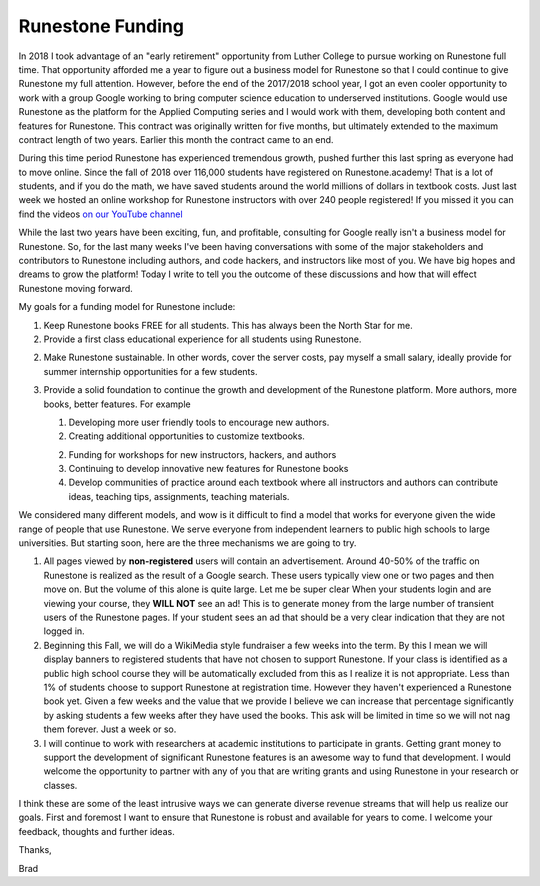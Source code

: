 Runestone Funding
=================

In 2018 I took advantage of an "early retirement" opportunity from Luther College to pursue working on Runestone full time.  That opportunity afforded me a year to figure out a business model for Runestone so that I could continue to give Runestone my full attention.  However, before the end of the 2017/2018 school year, I got an even cooler opportunity to work with a group Google working to bring computer science education to underserved institutions.  Google would use Runestone as the platform for the Applied Computing series and I would work with them, developing both content and features for Runestone.  This contract was originally written for five months, but ultimately extended to the maximum contract length of two years. Earlier this month the contract came to an end.

During this time period Runestone has experienced tremendous growth, pushed further this last spring as everyone had to move online.  Since the fall of 2018 over 116,000 students have registered on Runestone.academy!  That is a lot of students, and if you do the math, we have saved students around the world millions of dollars in textbook costs.  Just last week we hosted an online workshop for Runestone instructors with over 240 people registered!  If you missed it you can find the videos `on our YouTube channel <https://www.youtube.com/playlist?list=PLnjfglXW2QQSVCuOj4VsdmWTRAfQy6Zrb>`_

While the last two years have been exciting, fun, and profitable, consulting for Google really isn't a business model for Runestone.  So, for the last many weeks I've been having conversations with some of the major stakeholders and contributors to Runestone including authors, and code hackers, and instructors like most of you. We have big hopes and dreams to grow the platform! Today I write to tell you the outcome of these discussions and how that will effect Runestone moving forward.

My goals for a funding model for Runestone include:

1. Keep Runestone books FREE for all students.  This has always been the North Star for me.

2. Provide a first class educational experience for all students using Runestone.

2. Make Runestone sustainable.  In other words, cover the server costs, pay myself a small salary, ideally provide for summer internship opportunities for a few students.

3. Provide a solid foundation to continue the growth and development of the Runestone platform. More authors, more books, better features.  For example

   1. Developing more user friendly tools to encourage new authors.

   2. Creating additional opportunities to customize textbooks.

   2. Funding for workshops for new instructors, hackers, and authors

   3. Continuing to develop innovative new features for Runestone books

   4. Develop communities of practice around each textbook where all instructors and authors can contribute ideas, teaching tips, assignments, teaching materials.

We considered many different models, and wow is it difficult to find a model that works for everyone given the wide range of people that use Runestone.  We serve everyone from independent learners to public high schools to large universities.  But starting soon, here are the three mechanisms we are going to try.


1.  All pages viewed by **non-registered** users will contain an advertisement.  Around 40-50% of the traffic on Runestone is realized as the result of a Google search. These users typically view one or two pages and then move on.  But the volume of this alone is quite large.  Let me be super clear When your students login and are viewing your course, they **WILL NOT** see an ad! This is to generate money from the large number of transient users of the Runestone pages. If your student sees an ad that should be a very clear indication that they are not logged in.

2.  Beginning this Fall, we will do a WikiMedia style fundraiser a few weeks into the term. By this I mean we will display banners to registered students that have not chosen to support Runestone. If your class is identified as a public high school course they will be automatically excluded from this as I realize it is not appropriate. Less than 1% of students choose to support Runestone at registration time.  However they haven't experienced a Runestone book yet.  Given a few weeks and the value that we provide I believe we can increase that percentage significantly by asking students a few weeks after they have used the books.  This ask will be limited in time so we will not nag them forever.  Just a week or so.

3.  I will continue to work with researchers at academic institutions to participate in grants.  Getting grant money to support the development of significant Runestone features is an awesome way to fund that development. I would welcome the opportunity to partner with any of you that are writing grants and using Runestone in your research or classes.

I think these are some of the least intrusive ways we can generate diverse revenue streams that will help us realize our goals. First and foremost I want to ensure that Runestone is robust and available for years to come. I welcome your feedback, thoughts and further ideas.

Thanks,

Brad


.. author:: default
.. categories:: Announce
.. tags:: none
.. comments::
